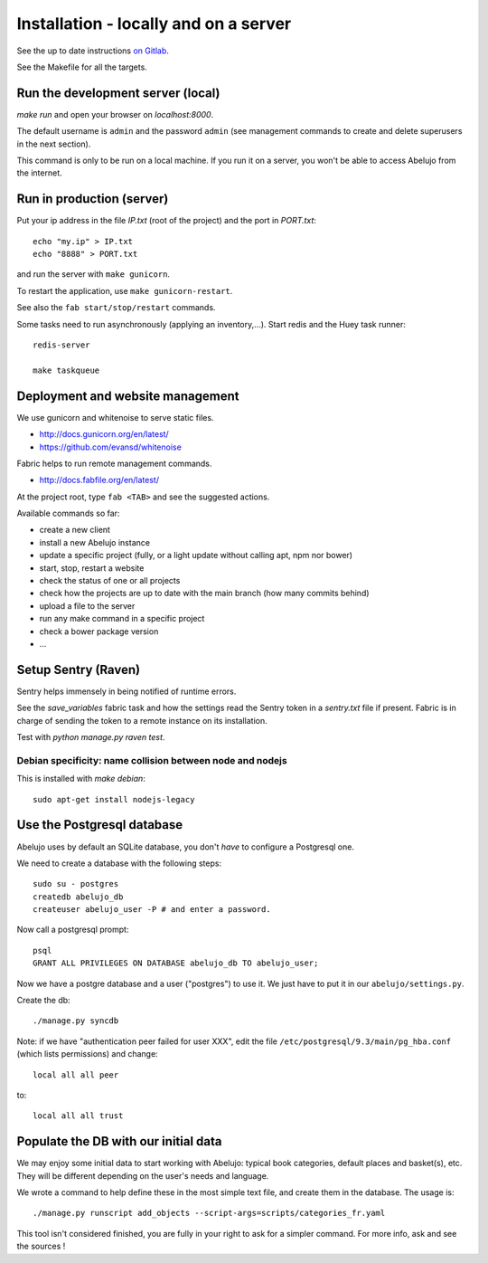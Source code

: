 Installation - locally and on a server
======================================


See the up to date instructions `on Gitlab <https://gitlab.com/vindarel/abelujo>`_.

See the Makefile for all the targets.

Run the development server (local)
----------------------------------

`make run` and open your browser on `localhost:8000`.

The default username is ``admin`` and the password ``admin`` (see
management commands to create and delete superusers in the next section).

This command is only to be run on a local machine. If you run it on a
server, you won't be able to access Abelujo from the internet.


Run in production (server)
--------------------------

Put your ip address in the file `IP.txt` (root of the project) and the
port in `PORT.txt`::

    echo "my.ip" > IP.txt
    echo "8888" > PORT.txt

and run the server with ``make gunicorn``.

To restart the application, use ``make gunicorn-restart``.

See also the ``fab start/stop/restart`` commands.


Some tasks need to run asynchronously (applying an inventory,…). Start redis and the Huey task runner::

    redis-server

    make taskqueue


Deployment and website management
---------------------------------

We use gunicorn and whitenoise to serve static files.

- http://docs.gunicorn.org/en/latest/
- https://github.com/evansd/whitenoise

Fabric helps to run remote management commands.

- http://docs.fabfile.org/en/latest/

At the project root, type ``fab <TAB>`` and see the suggested actions.

Available commands so far:

- create a new client
- install a new Abelujo instance
- update a specific project (fully, or a light update without calling
  apt, npm nor bower)
- start, stop, restart a website
- check the status of one or all projects
- check how the projects are up to date with the main branch (how many
  commits behind)
- upload a file to the server
- run any make command in a specific project
- check a bower package version
- ...

Setup Sentry (Raven)
--------------------

Sentry helps immensely in being notified of runtime errors.

See the `save_variables` fabric task and how the settings read the
Sentry token in a `sentry.txt` file if present. Fabric is in charge of
sending the token to a remote instance on its installation.

Test with `python manage.py raven test`.



Debian specificity: name collision between node and nodejs
~~~~~~~~~~~~~~~~~~~~~~~~~~~~~~~~~~~~~~~~~~~~~~~~~~~~~~~~~~

This is installed with `make debian`::

    sudo apt-get install nodejs-legacy

Use the Postgresql database
---------------------------

Abelujo uses by default an SQLite database, you don't *have* to
configure a Postgresql one.

We need to create a database with the following steps::

    sudo su - postgres
    createdb abelujo_db
    createuser abelujo_user -P # and enter a password.

Now call a postgresql prompt::

    psql
    GRANT ALL PRIVILEGES ON DATABASE abelujo_db TO abelujo_user;

Now we have a postgre database and a user ("postgres") to use it. We
just have to put it in our ``abelujo/settings.py``.

Create the db::

    ./manage.py syncdb

Note: if we have "authentication peer failed for user XXX", edit the
file ``/etc/postgresql/9.3/main/pg_hba.conf`` (which lists
permissions) and change::

    local all all peer

to::

    local all all trust


Populate the DB with our initial data
--------------------------------------

We may enjoy some initial data to start working with Abelujo: typical
book categories, default places and basket(s), etc. They will be
different depending on the user's needs and language.

We wrote a command to help define these in the most simple text file,
and create them in the database. The usage is::

    ./manage.py runscript add_objects --script-args=scripts/categories_fr.yaml

This tool isn't considered finished, you are fully in your right to ask for a simpler command.
For more info, ask and see the sources !
